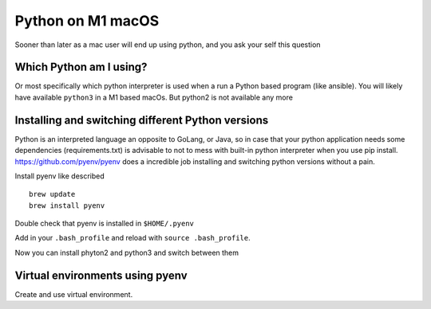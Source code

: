 ==================
Python on M1 macOS
==================

Sooner than later as a mac user will end up using python, and you ask your self this question

Which Python am I using?
************************

Or most specifically which python interpreter is used when a run a Python based program (like ansible). You will likely have
available ``python3`` in a M1 based macOs. But python2 is not available any more

.. code-block:: shell
    :linenos:

    QFINM377:~ antonio.sanchez$ type python3
    python3 is /usr/bin/python3

Installing and switching different Python versions
*****************************************************

Python is an interpreted language an opposite to GoLang, or Java, so in case that your python application needs some
dependencies (requirements.txt) is advisable to not to mess with built-in python interpreter when you use pip install.
https://github.com/pyenv/pyenv does a incredible job installing and switching python versions without a pain.

Install pyenv like described ::

    brew update
    brew install pyenv

Double check that pyenv is installed in ``$HOME/.pyenv``

Add in your ``.bash_profile`` and reload with ``source .bash_profile``.

.. code-block:: shell
    :linenos:

    export PYENV_ROOT="$HOME/.pyenv"
    command -v pyenv >/dev/null || export PATH="$PYENV_ROOT/bin:$PATH"
    eval "$(pyenv init -)"


Now you can install phyton2 and python3 and switch between them


.. code-block:: shell
    :linenos:

    pyenv install --list
    pyenv install 3.10.6
    pyenv install 2.7.18
    pyenv global 3.10.6

Virtual environments using pyenv
*********************************

Create and use virtual environment.

.. code-block:: shell
    :linenos:

    pyenv virtualenv my-python-app-env

    pyenv activate my-python-app-env

    # installed requirements
    pip install -r my-python-app-dependencies.pip